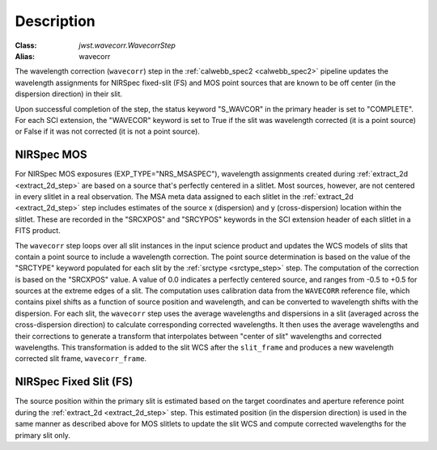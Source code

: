Description
============

:Class: `jwst.wavecorr.WavecorrStep`
:Alias: wavecorr

The wavelength correction (``wavecorr``) step in the
:ref:`calwebb_spec2 <calwebb_spec2>` pipeline updates the wavelength
assignments for NIRSpec fixed-slit (FS) and MOS point sources that are
known to be off center (in the dispersion direction) in their slit.

Upon successful completion of the step, the status keyword "S_WAVCOR"
in the primary header is set to "COMPLETE".  For each SCI extension, the "WAVECOR"
keyword is set to True if the slit was wavelength corrected (it is a point
source) or False if it was not corrected (it is not a point source).

NIRSpec MOS
-----------
For NIRSpec MOS exposures (EXP_TYPE="NRS_MSASPEC"), wavelength
assignments created during :ref:`extract_2d <extract_2d_step>` are based on
a source that's perfectly centered in a slitlet. Most sources, however,
are not centered in every slitlet in a real observation.
The MSA meta data assigned to each slitlet in the
:ref:`extract_2d <extract_2d_step>` step includes estimates of the source
x (dispersion) and y (cross-dispersion) location within the slitlet.
These are recorded in the "SRCXPOS" and "SRCYPOS" keywords in the SCI
extension header of each slitlet in a FITS product.

The ``wavecorr`` step loops over all slit instances in the input
science product and updates the WCS models of slits that contain a point 
source to include a wavelength correction. The point source determination is 
based on the value of the "SRCTYPE" keyword populated for each slit by the
:ref:`srctype <srctype_step>` step. The computation of the correction is
based on the "SRCXPOS" value. A value of 0.0 indicates a perfectly centered
source, and ranges from -0.5 to +0.5 for sources at the extreme edges
of a slit. The computation uses calibration data from the ``WAVECORR``
reference file, which contains pixel shifts as a function of source position 
and wavelength, and can be converted to wavelength shifts with the dispersion. 
For each slit, the ``wavecorr`` step uses the average wavelengths and 
dispersions in a slit (averaged across the cross-dispersion direction) to 
calculate corresponding corrected wavelengths.  It then uses the average 
wavelengths and their corrections to generate a transform that interpolates 
between "center of slit" wavelengths and corrected wavelengths.  This 
transformation is added to the slit WCS after the ``slit_frame`` and
produces a new wavelength corrected slit frame, ``wavecorr_frame``.

NIRSpec Fixed Slit (FS)
-----------------------

The source position within the primary slit is estimated based on the 
target coordinates and aperture reference point during the 
:ref:`extract_2d <extract_2d_step>` step. This estimated position (in the 
dispersion direction) is used in the same manner as described above
for MOS slitlets to update the slit WCS and compute corrected wavelengths
for the primary slit only.
